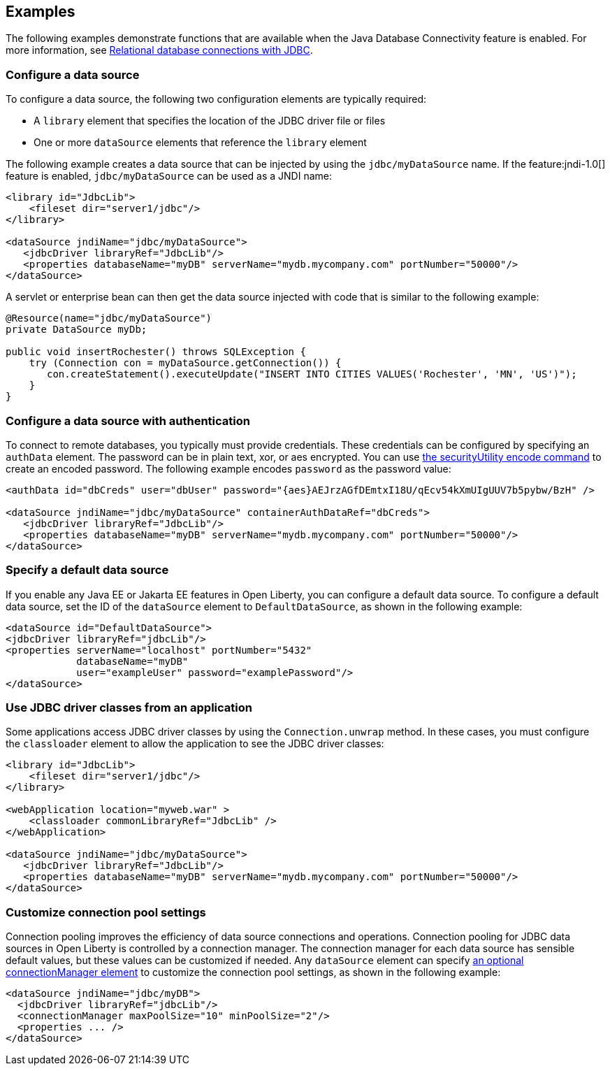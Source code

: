== Examples

The following examples demonstrate functions that are available when the Java Database Connectivity feature is enabled. For more information, see xref:ROOT:relational-database-connections-JDBC.adoc[Relational database connections with JDBC].

=== Configure a data source
To configure a data source, the following two configuration elements are typically required:

- A `library` element that specifies the location of the JDBC driver file or files
- One or more `dataSource` elements that reference the `library` element


The following example creates a data source that can be injected by using the `jdbc/myDataSource` name. If the feature:jndi-1.0[] feature is enabled, `jdbc/myDataSource` can be used as a JNDI name:

[source,xml]
----
<library id="JdbcLib">
    <fileset dir="server1/jdbc"/>
</library>

<dataSource jndiName="jdbc/myDataSource">
   <jdbcDriver libraryRef="JdbcLib"/>
   <properties databaseName="myDB" serverName="mydb.mycompany.com" portNumber="50000"/>
</dataSource>
----

A servlet or enterprise bean can then get the data source injected with code that is similar to the following example:

[source,java]
----
@Resource(name="jdbc/myDataSource")
private DataSource myDb;

public void insertRochester() throws SQLException {
    try (Connection con = myDataSource.getConnection()) {
       con.createStatement().executeUpdate("INSERT INTO CITIES VALUES('Rochester', 'MN', 'US')");
    }
}
----

=== Configure a data source with authentication

To connect to remote databases, you typically must provide credentials.
These credentials can be configured by specifying an `authData` element. The password can be in
plain text, xor, or aes encrypted. You can use xref:reference:command/securityUtility-encode.adoc[the securityUtility encode command] to create an encoded password. The following example encodes `password` as the
password value:

[source,xml]
----
<authData id="dbCreds" user="dbUser" password="{aes}AEJrzAGfDEmtxI18U/qEcv54kXmUIgUUV7b5pybw/BzH" />

<dataSource jndiName="jdbc/myDataSource" containerAuthDataRef="dbCreds">
   <jdbcDriver libraryRef="JdbcLib"/>
   <properties databaseName="myDB" serverName="mydb.mycompany.com" portNumber="50000"/>
</dataSource>
----


=== Specify a default data source

If you enable any Java EE or Jakarta EE features in Open Liberty, you can configure a default data source. To configure a default data source, set the ID of the `dataSource` element to `DefaultDataSource`, as shown in the following example:

[source,xml]
----
<dataSource id="DefaultDataSource">
<jdbcDriver libraryRef="jdbcLib"/>
<properties serverName="localhost" portNumber="5432"
            databaseName="myDB"
            user="exampleUser" password="examplePassword"/>
</dataSource>
----

=== Use JDBC driver classes from an application

Some applications access JDBC driver classes by using the `Connection.unwrap` method. In these cases, you must configure the `classloader` element to allow the application to see the JDBC driver classes:

[source,xml]
----
<library id="JdbcLib">
    <fileset dir="server1/jdbc"/>
</library>

<webApplication location="myweb.war" >
    <classloader commonLibraryRef="JdbcLib" />
</webApplication>

<dataSource jndiName="jdbc/myDataSource">
   <jdbcDriver libraryRef="JdbcLib"/>
   <properties databaseName="myDB" serverName="mydb.mycompany.com" portNumber="50000"/>
</dataSource>
----

=== Customize connection pool settings

Connection pooling improves the efficiency of data source connections and operations. Connection pooling for JDBC data sources in Open Liberty is controlled by a connection manager. The connection manager for each data source has sensible default values, but these values can be customized if needed. Any `dataSource` element can specify xref:reference:config/dataSource.adoc#connectionManager[an optional connectionManager element] to customize the connection pool settings, as shown in the following example:


[source,xml]
----
<dataSource jndiName="jdbc/myDB">
  <jdbcDriver libraryRef="jdbcLib"/>
  <connectionManager maxPoolSize="10" minPoolSize="2"/>
  <properties ... />
</dataSource>
----
